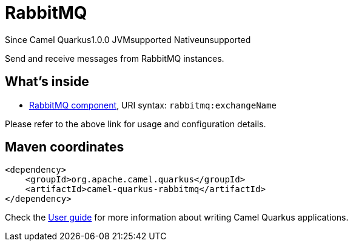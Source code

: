 // Do not edit directly!
// This file was generated by camel-quarkus-maven-plugin:update-extension-doc-page

[[rabbitmq]]
= RabbitMQ
:page-aliases: extensions/rabbitmq.adoc

[.badges]
[.badge-key]##Since Camel Quarkus##[.badge-version]##1.0.0## [.badge-key]##JVM##[.badge-supported]##supported## [.badge-key]##Native##[.badge-unsupported]##unsupported##

Send and receive messages from RabbitMQ instances.

== What's inside

* https://camel.apache.org/components/latest/rabbitmq-component.html[RabbitMQ component], URI syntax: `rabbitmq:exchangeName`

Please refer to the above link for usage and configuration details.

== Maven coordinates

[source,xml]
----
<dependency>
    <groupId>org.apache.camel.quarkus</groupId>
    <artifactId>camel-quarkus-rabbitmq</artifactId>
</dependency>
----

Check the xref:user-guide/index.adoc[User guide] for more information about writing Camel Quarkus applications.
